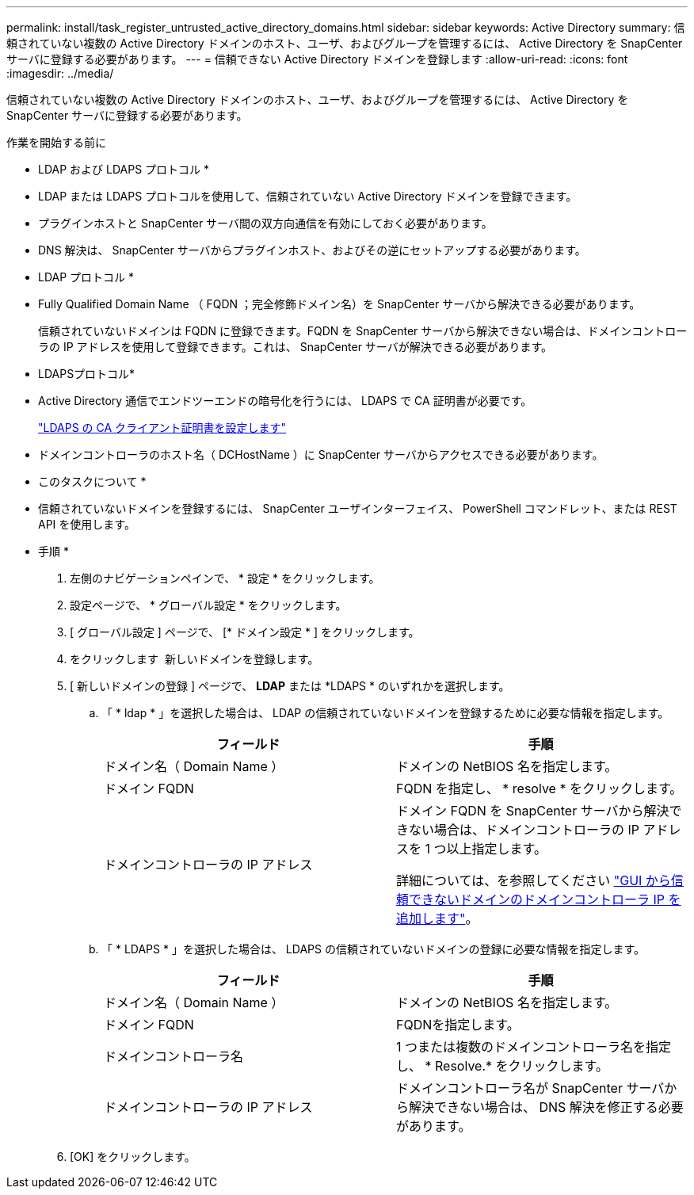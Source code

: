 ---
permalink: install/task_register_untrusted_active_directory_domains.html 
sidebar: sidebar 
keywords: Active Directory 
summary: 信頼されていない複数の Active Directory ドメインのホスト、ユーザ、およびグループを管理するには、 Active Directory を SnapCenter サーバに登録する必要があります。 
---
= 信頼できない Active Directory ドメインを登録します
:allow-uri-read: 
:icons: font
:imagesdir: ../media/


[role="lead"]
信頼されていない複数の Active Directory ドメインのホスト、ユーザ、およびグループを管理するには、 Active Directory を SnapCenter サーバに登録する必要があります。

.作業を開始する前に
* LDAP および LDAPS プロトコル *

* LDAP または LDAPS プロトコルを使用して、信頼されていない Active Directory ドメインを登録できます。
* プラグインホストと SnapCenter サーバ間の双方向通信を有効にしておく必要があります。
* DNS 解決は、 SnapCenter サーバからプラグインホスト、およびその逆にセットアップする必要があります。


* LDAP プロトコル *

* Fully Qualified Domain Name （ FQDN ；完全修飾ドメイン名）を SnapCenter サーバから解決できる必要があります。
+
信頼されていないドメインは FQDN に登録できます。FQDN を SnapCenter サーバから解決できない場合は、ドメインコントローラの IP アドレスを使用して登録できます。これは、 SnapCenter サーバが解決できる必要があります。



* LDAPSプロトコル*

* Active Directory 通信でエンドツーエンドの暗号化を行うには、 LDAPS で CA 証明書が必要です。
+
link:task_configure_CA_client_certificate_for_LDAPS.html["LDAPS の CA クライアント証明書を設定します"]

* ドメインコントローラのホスト名（ DCHostName ）に SnapCenter サーバからアクセスできる必要があります。


* このタスクについて *

* 信頼されていないドメインを登録するには、 SnapCenter ユーザインターフェイス、 PowerShell コマンドレット、または REST API を使用します。


* 手順 *

. 左側のナビゲーションペインで、 * 設定 * をクリックします。
. 設定ページで、 * グローバル設定 * をクリックします。
. [ グローバル設定 ] ページで、 [* ドメイン設定 * ] をクリックします。
. をクリックします image:../media/add_policy_from_resourcegroup.gif[""] 新しいドメインを登録します。
. [ 新しいドメインの登録 ] ページで、 *LDAP* または *LDAPS * のいずれかを選択します。
+
.. 「 * ldap * 」を選択した場合は、 LDAP の信頼されていないドメインを登録するために必要な情報を指定します。
+
|===
| フィールド | 手順 


 a| 
ドメイン名（ Domain Name ）
 a| 
ドメインの NetBIOS 名を指定します。



 a| 
ドメイン FQDN
 a| 
FQDN を指定し、 * resolve * をクリックします。



 a| 
ドメインコントローラの IP アドレス
 a| 
ドメイン FQDN を SnapCenter サーバから解決できない場合は、ドメインコントローラの IP アドレスを 1 つ以上指定します。

詳細については、を参照してください https://kb.netapp.com/Advice_and_Troubleshooting/Data_Protection_and_Security/SnapCenter/SnapCenter_does_not_allow_to_add_Domain_Controller_IP_for_untrusted_domain_from_GUI["GUI から信頼できないドメインのドメインコントローラ IP を追加します"^]。

|===
.. 「 * LDAPS * 」を選択した場合は、 LDAPS の信頼されていないドメインの登録に必要な情報を指定します。
+
|===
| フィールド | 手順 


 a| 
ドメイン名（ Domain Name ）
 a| 
ドメインの NetBIOS 名を指定します。



 a| 
ドメイン FQDN
 a| 
FQDNを指定します。



 a| 
ドメインコントローラ名
 a| 
1 つまたは複数のドメインコントローラ名を指定し、 * Resolve.* をクリックします。



 a| 
ドメインコントローラの IP アドレス
 a| 
ドメインコントローラ名が SnapCenter サーバから解決できない場合は、 DNS 解決を修正する必要があります。

|===


. [OK] をクリックします。

